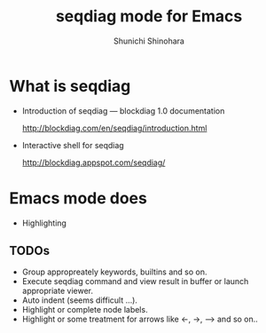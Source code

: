 #+TITLE:     seqdiag mode for Emacs
#+AUTHOR:    Shunichi Shinohara

* What is seqdiag

  - Introduction of seqdiag ― blockdiag 1.0 documentation

    http://blockdiag.com/en/seqdiag/introduction.html

  - Interactive shell for seqdiag

    http://blockdiag.appspot.com/seqdiag/

* Emacs mode does

  - Highlighting

** TODOs

  - Group appropreately keywords, builtins and so on.
  - Execute seqdiag command and view result in buffer or launch appropriate viewer.
  - Auto indent (seems difficult ...).
  - Highlight or complete node labels.
  - Highlight or some treatment for arrows like <-, ->, --> and so on..
